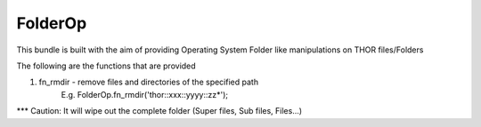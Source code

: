 FolderOp
===========

This bundle is built with the aim of providing Operating System Folder like manipulations on THOR files/Folders

The following are the functions that are provided

1. fn_rmdir - remove files and directories of the specified path
	E.g. FolderOp.fn_rmdir('thor::xxx::yyyy::zz*');
	
*** Caution: It will wipe out the complete folder (Super files, Sub files, Files...)
 
